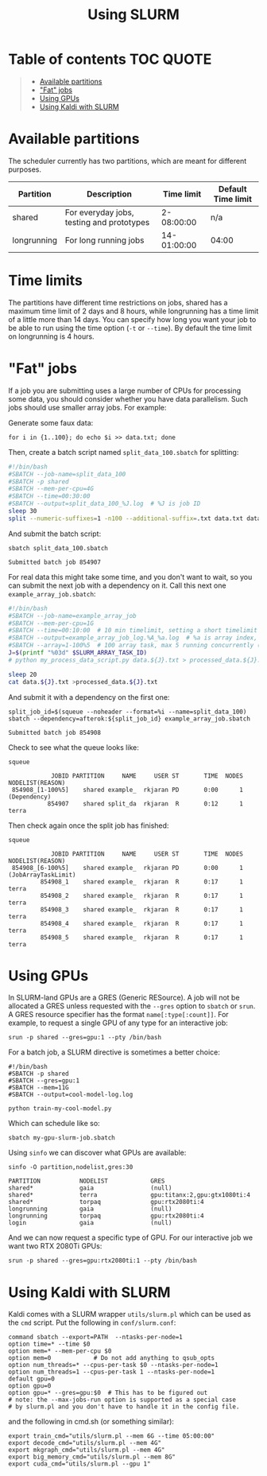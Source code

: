 #+TITLE: Using SLURM

* Table of contents                                               :TOC:QUOTE:
#+BEGIN_QUOTE
- [[#available-partitions][Available partitions]]
- [[#fat-jobs]["Fat" jobs]]
- [[#using-gpus][Using GPUs]]
- [[#using-kaldi-with-slurm][Using Kaldi with SLURM]]
#+END_QUOTE

* Available partitions
  The scheduler currently has two partitions, which are meant for different
  purposes.

  | Partition   | Description | Time limit | Default Time limit |
  |-------------+-------------+------------+--------------------|
  | shared      | For everyday jobs, testing and prototypes | 2-08:00:00 | n/a |
  | longrunning | For long running jobs | 14-01:00:00 | 04:00 |
  |-------------+-------------+------------+--------------------|

* Time limits
  The partitions have different time restrictions on jobs, shared has a maximum time limit of 2 days and 8 hours, while longrunning has a time limit of a little more than 14 days.
  You can specify how long you want your job to be able to run using the time option (=-t= or =--time=). By default the time limit on longrunning is 4 hours.

* "Fat" jobs
  If a job you are submitting uses a large number of CPUs for processing some
  data, you should consider whether you have data parallelism. Such jobs should
  use smaller array jobs. For example:

  Generate some faux data:

  #+begin_src shell :results none
  for i in {1..100}; do echo $i >> data.txt; done
  #+end_src

  Then, create a batch script named =split_data_100.sbatch= for splitting:

  #+begin_src bash
  #!/bin/bash
  #SBATCH --job-name=split_data_100
  #SBATCH -p shared
  #SBATCH --mem-per-cpu=4G
  #SBATCH --time=00:30:00
  #SBATCH --output=split_data_100_%J.log  # %J is job ID
  sleep 30
  split --numeric-suffixes=1 -n100 --additional-suffix=.txt data.txt data.
  #+end_src
   
  And submit the batch script:

  #+begin_src shell :exports both :eval never-export
  sbatch split_data_100.sbatch
  #+end_src

  #+RESULTS:
  : Submitted batch job 854907

  For real data this might take some time, and you don't want to wait, so you can
  submit the next job with a dependency on it. Call this next one
  =example_array_job.sbatch=:

  #+begin_src bash
  #!/bin/bash
  #SBATCH --job-name=example_array_job
  #SBATCH --mem-per-cpu=1G
  #SBATCH --time=00:10:00  # 10 min timelimit, setting a short timelimit decreases wait time in the queue
  #SBATCH --output=example_array_job_log.%A_%a.log  # %a is array index, %A is job ID
  #SBATCH --array=1-100%5  # 100 array task, max 5 running concurrently (i.e. limits IO)
  J=$(printf "%03d" $SLURM_ARRAY_TASK_ID)
  # python my_process_data_script.py data.${J}.txt > processed_data.${J}.txt

  sleep 20
  cat data.${J}.txt >processed_data.${J}.txt
  #+end_src

  And submit it with a dependency on the first one:
   
  #+begin_src shell :exports both :eval never-export
  split_job_id=$(squeue --noheader --format=%i --name=split_data_100)
  sbatch --dependency=afterok:${split_job_id} example_array_job.sbatch
  #+end_src

  #+RESULTS:
  : Submitted batch job 854908

  Check to see what the queue looks like:
  #+begin_src shell :exports both :eval never-export
  squeue
  #+end_src
   
  #+RESULTS:
  :             JOBID PARTITION     NAME     USER ST       TIME  NODES NODELIST(REASON)
  :  854908_[1-100%5]    shared example_  rkjaran PD       0:00      1 (Dependency)
  :            854907    shared split_da  rkjaran  R       0:12      1 terra

  Then check again once the split job has finished:

  #+begin_src shell :exports both :eval never-export
  squeue
  #+end_src
   
  #+RESULTS:
  :             JOBID PARTITION     NAME     USER ST       TIME  NODES NODELIST(REASON)
  :  854908_[6-100%5]    shared example_  rkjaran PD       0:00      1 (JobArrayTaskLimit)
  :          854908_1    shared example_  rkjaran  R       0:17      1 terra
  :          854908_2    shared example_  rkjaran  R       0:17      1 terra
  :          854908_3    shared example_  rkjaran  R       0:17      1 terra
  :          854908_4    shared example_  rkjaran  R       0:17      1 terra
  :          854908_5    shared example_  rkjaran  R       0:17      1 terra

* Using GPUs
  In SLURM-land GPUs are a GRES (Generic RESource). A job will not be allocated
  a GRES unless requested with the =--gres= option to =sbatch= or =srun=. A
  GRES resource specifier has the format =name[:type[:count]]=. For example, to
  request a single GPU of any type for an interactive job:
  #+begin_src shell
  srun -p shared --gres=gpu:1 --pty /bin/bash
  #+end_src

  For a batch job, a SLURM directive is sometimes a better choice:
  #+name: my-gpu-slurm-job.sbatch
  #+begin_example
  #!/bin/bash
  #SBATCH -p shared
  #SBATCH --gres=gpu:1
  #SBATCH --mem=11G
  #SBATCH --output=cool-model-log.log

  python train-my-cool-model.py
  #+end_example
   
  Which can schedule like so:
  #+begin_src shell
  sbatch my-gpu-slurm-job.sbatch
  #+end_src
   
  Using =sinfo= we can discover what GPUs are available:
  #+begin_src shell :results output :exports both :eval never-export
  sinfo -O partition,nodelist,gres:30
  #+end_src

  #+RESULTS:
  : PARTITION           NODELIST            GRES                          
  : shared*             gaia                (null)                        
  : shared*             terra               gpu:titanx:2,gpu:gtx1080ti:4  
  : shared*             torpaq              gpu:rtx2080ti:4               
  : longrunning         gaia                (null)                        
  : longrunning         torpaq              gpu:rtx2080ti:4               
  : login               gaia                (null)                        

  And we can now request a specific type of GPU. For our interactive job we want two RTX 2080Ti GPUs:
  #+begin_src shell :results none
  srun -p shared --gres=gpu:rtx2080ti:1 --pty /bin/bash
  #+end_src

* Using Kaldi with SLURM
  Kaldi comes with a SLURM wrapper =utils/slurm.pl= which can be used as the
  =cmd= script. Put the following in =conf/slurm.conf=:

  #+begin_src
  command sbatch --export=PATH  --ntasks-per-node=1
  option time=* --time $0
  option mem=* --mem-per-cpu $0
  option mem=0            # Do not add anything to qsub_opts
  option num_threads=* --cpus-per-task $0 --ntasks-per-node=1
  option num_threads=1 --cpus-per-task 1 --ntasks-per-node=1 
  default gpu=0
  option gpu=0
  option gpu=* --gres=gpu:$0  # This has to be figured out
  # note: the --max-jobs-run option is supported as a special case
  # by slurm.pl and you don't have to handle it in the config file.
  #+end_src

  and the following in cmd.sh (or something similar):
  #+begin_src
  export train_cmd="utils/slurm.pl --mem 6G --time 05:00:00"
  export decode_cmd="utils/slurm.pl --mem 4G"
  export mkgraph_cmd="utils/slurm.pl --mem 4G"
  export big_memory_cmd="utils/slurm.pl --mem 8G"
  export cuda_cmd="utils/slurm.pl --gpu 1"
  #+end_src

